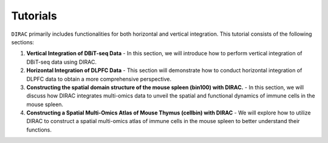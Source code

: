 .. _tutorials:

Tutorials
=========

``DIRAC`` primarily includes functionalities for both horizontal and vertical integration. This tutorial consists of the following sections:

1. **Vertical Integration of DBiT-seq Data**
   - In this section, we will introduce how to perform vertical integration of DBiT-seq data using DIRAC.

2. **Horizontal Integration of DLPFC Data**
   - This section will demonstrate how to conduct horizontal integration of DLPFC data to obtain a more comprehensive perspective.

3. **Constructing the spatial domain structure of the mouse spleen (bin100) with DIRAC.**
   - In this section, we will discuss how DIRAC integrates multi-omics data to unveil the spatial and functional dynamics of immune cells in the mouse spleen.

4. **Constructing a Spatial Multi-Omics Atlas of Mouse Thymus (cellbin) with DIRAC**
   - We will explore how to utilize DIRAC to construct a spatial multi-omics atlas of immune cells in the mouse spleen to better understand their functions.



.. nbgallery::
   :maxdepth: 1

   .. nbsphinx-link:: ../notebooks/run_DIRAC_DBit-seq.ipynb
   .. nbsphinx-link:: ../notebooks/run_DIRAC_on_DLPFC.ipynb
   .. nbsphinx-link:: ../notebooks/run_DIRAC_mouse_spleen_bin100.ipynb
   .. nbsphinx-link:: ../notebooks/run_DIRAC_mouse_spleen_cellbin.ipynb
